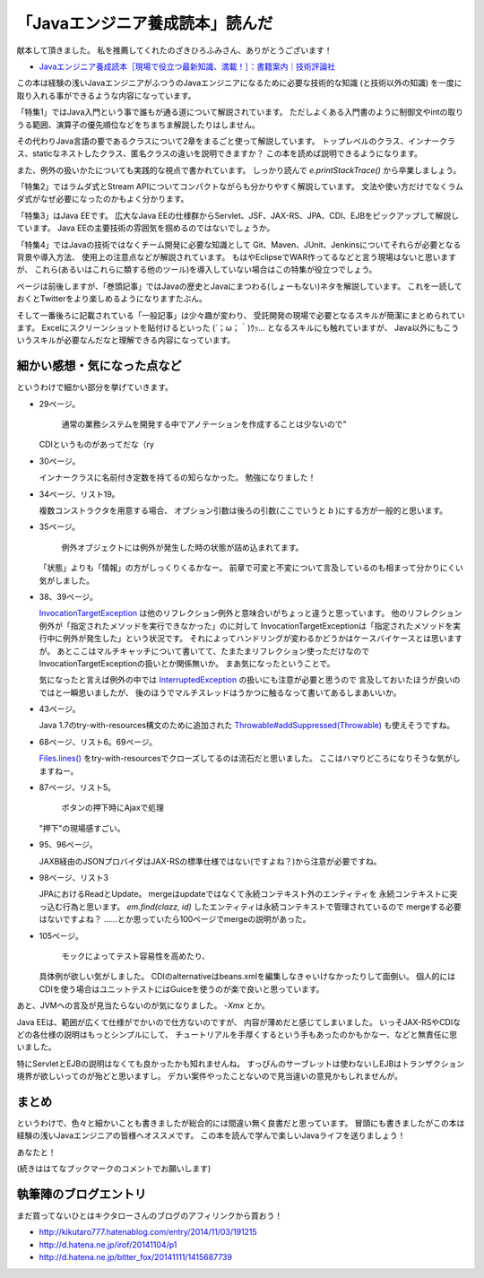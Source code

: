 「Javaエンジニア養成読本」読んだ
================================================================================

献本して頂きました。
私を推薦してくれたのざきひろふみさん、ありがとうございます！

*  `Javaエンジニア養成読本［現場で役立つ最新知識、満載！］：書籍案内｜技術評論社 <http://gihyo.jp/book/2014/978-4-7741-6931-6>`_

この本は経験の浅いJavaエンジニアがふつうのJavaエンジニアになるために必要な技術的な知識
(と技術以外の知識)
を一度に取り入れる事ができるような内容になっています。

「特集1」ではJava入門という事で誰もが通る道について解説されています。
ただしよくある入門書のように制御文やintの取りうる範囲、演算子の優先順位などをちまちま解説したりはしません。

その代わりJava言語の要であるクラスについて2章をまるごと使って解説しています。
トップレベルのクラス、インナークラス、staticなネストしたクラス、匿名クラスの違いを説明できますか？
この本を読めば説明できるようになります。

また、例外の扱いかたについても実践的な視点で書かれています。
しっかり読んで `e.printStackTrace()` から卒業しましょう。

「特集2」ではラムダ式とStream APIについてコンパクトながらも分かりやすく解説しています。
文法や使い方だけでなくラムダ式がなぜ必要になったのかもよく分かります。

「特集3」はJava EEです。
広大なJava EEの仕様群からServlet、JSF、JAX-RS、JPA、CDI、EJBをピックアップして解説しています。
Java EEの主要技術の雰囲気を掴めるのではないでしょうか。

「特集4」ではJavaの技術ではなくチーム開発に必要な知識として
Git、Maven、JUnit、Jenkinsについてそれらが必要となる背景や導入方法、
使用上の注意点などが解説されています。
もはやEclipseでWAR作ってるなどと言う現場はないと思いますが、
これら(あるいはこれらに類する他のツール)を導入していない場合はこの特集が役立つでしょう。

ページは前後しますが、「巻頭記事」ではJavaの歴史とJavaにまつわる(しょーもない)ネタを解説しています。
これを一読しておくとTwitterをより楽しめるようになりますたぶん。

そして一番後ろに記載されている「一般記事」は少々趣が変わり、
受託開発の現場で必要となるスキルが簡潔にまとめられています。
Excelにスクリーンショットを貼付けるといった (´；ω；｀)ｳｯ… となるスキルにも触れていますが、
Java以外にもこういうスキルが必要なんだなと理解できる内容になっています。

細かい感想・気になった点など
--------------------------------------------------------------------------------

というわけで細かい部分を挙げていきます。

* 29ページ。

   通常の業務システムを開発する中でアノテーションを作成することは少ないので"

  CDIというものがあってだな（ry

* 30ページ。

  インナークラスに名前付き定数を持てるの知らなかった。
  勉強になりました！

* 34ページ、リスト19。

  複数コンストラクタを用意する場合、
  オプション引数は後ろの引数(ここでいうと `b` )にする方が一般的と思います。

* 35ページ。

   例外オブジェクトには例外が発生した時の状態が詰め込まれてます。

  「状態」よりも「情報」の方がしっくりくるかなー。
  前章で可変と不変について言及しているのも相まって分かりにくい気がしました。

* 38、39ページ。

  `InvocationTargetException <https://docs.oracle.com/javase/jp/8/api/java/lang/reflect/InvocationTargetException.html>`_ は他のリフレクション例外と意味合いがちょっと違うと思っています。
  他のリフレクション例外が「指定されたメソッドを実行できなかった」のに対して
  InvocationTargetExceptionは「指定されたメソッドを実行中に例外が発生した」という状況です。
  それによってハンドリングが変わるかどうかはケースバイケースとは思いますが。
  あとここはマルチキャッチについて書いてて、たまたまリフレクション使っただけなので
  InvocationTargetExceptionの扱いとか関係無いか。
  まあ気になったということで。

  気になったと言えば例外の中では `InterruptedException <https://docs.oracle.com/javase/jp/8/api/java/lang/InterruptedException.html>`_ の扱いにも注意が必要と思うので
  言及しておいたほうが良いのではと一瞬思いましたが、
  後のほうでマルチスレッドはうかつに触るなって書いてあるしまあいいか。

* 43ページ。

  Java 1.7のtry-with-resources構文のために追加された
  `Throwable#addSuppressed(Throwable) <https://docs.oracle.com/javase/jp/8/api/java/lang/Throwable.html#addSuppressed-java.lang.Throwable->`_ も使えそうですね。

* 68ページ、リスト6。69ページ。

  `Files.lines() <https://docs.oracle.com/javase/jp/8/api/java/nio/file/Files.html#lines-java.nio.file.Path->`_ をtry-with-resourcesでクローズしてるのは流石だと思いました。
  ここはハマりどころになりそうな気がしますねー。

* 87ページ、リスト5。

   ボタンの押下時にAjaxで処理

  "押下"の現場感すごい。

* 95、96ページ。

  JAXB経由のJSONプロバイダはJAX-RSの標準仕様ではない(ですよね？)から注意が必要ですね。

* 98ページ、リスト3

  JPAにおけるReadとUpdate。
  mergeはupdateではなくて永続コンテキスト外のエンティティを
  永続コンテキストに突っ込む行為と思います。
  `em.find(clazz, id)` したエンティティは永続コンテキストで管理されているので
  mergeする必要はないですよね？
  ……とか思っていたら100ページでmergeの説明があった。

* 105ページ。

   モックによってテスト容易性を高めたり、

  具体例が欲しい気がしました。
  CDIのalternativeはbeans.xmlを編集しなきゃいけなかったりして面倒い。
  個人的にはCDIを使う場合はユニットテストにはGuiceを使うのが楽で良いと思っています。

あと、JVMへの言及が見当たらないのが気になりました。
`-Xmx` とか。

Java EEは、範囲が広くて仕様がでかいので仕方ないのですが、
内容が薄めだと感じてしまいました。
いっそJAX-RSやCDIなどの各仕様の説明はもっとシンプルにして、
チュートリアルを手厚くするという手もあったのかもかなー、などと無責任に思いました。

特にServletとEJBの説明はなくても良かったかも知れませんね。
すっぴんのサーブレットは使わないしEJBはトランザクション境界が欲しいってのが殆どと思いますし。
デカい案件やったことないので見当違いの意見かもしれませんが。

まとめ
--------------------------------------------------------------------------------

というわけで、色々と細かいことも書きましたが総合的には間違い無く良書だと思っています。
冒頭にも書きましたがこの本は経験の浅いJavaエンジニアの皆様へオススメです。
この本を読んで学んで楽しいJavaライフを送りましょう！

あなたと！

(続きははてなブックマークのコメントでお願いします)

執筆陣のブログエントリ
--------------------------------------------------------------------------------

まだ買ってないひとはキクタローさんのブログのアフィリンクから買おう！

* http://kikutaro777.hatenablog.com/entry/2014/11/03/191215
* http://d.hatena.ne.jp/irof/20141104/p1
* http://d.hatena.ne.jp/bitter_fox/20141111/1415687739

.. author:: default
.. categories:: none
.. tags:: Java, BookReview
.. comments::
